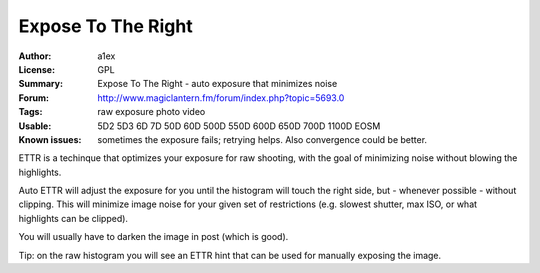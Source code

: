 Expose To The Right
===================

:Author: a1ex
:License: GPL
:Summary: Expose To The Right - auto exposure that minimizes noise
:Forum: http://www.magiclantern.fm/forum/index.php?topic=5693.0
:Tags: raw exposure photo video
:Usable: 5D2 5D3 6D 7D 50D 60D 500D 550D 600D 650D 700D 1100D EOSM
:Known issues: sometimes the exposure fails; retrying helps. Also convergence could be better.

ETTR is a techinque that optimizes your exposure for raw shooting, with the goal of minimizing noise without blowing the highlights. 

Auto ETTR will adjust the exposure for you until the histogram will 
touch the right side, but - whenever possible - without clipping. This will minimize image noise for your given set of restrictions
(e.g. slowest shutter, max ISO, or what highlights can be clipped).

You will usually have to darken the image in post (which is good).

Tip: on the raw histogram you will see an ETTR hint that can be used for manually exposing the image.
